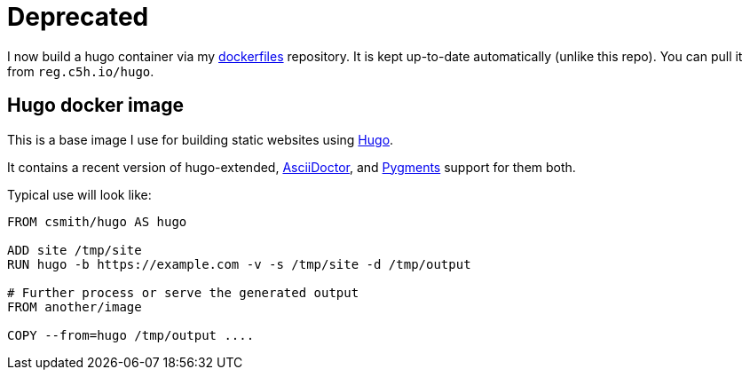 = Deprecated

I now build a hugo container via my https://github.com/csmith/dockerfiles[dockerfiles]
repository. It is kept up-to-date automatically (unlike this repo). You can pull it
from `reg.c5h.io/hugo`.

== Hugo docker image

This is a base image I use for building static websites using https://gohugo.io[Hugo].

It contains a recent version of hugo-extended, https://asciidoctor.org/[AsciiDoctor],
and http://pygments.org/[Pygments] support for them both.

Typical use will look like:

[source,dockerfile]
----
FROM csmith/hugo AS hugo

ADD site /tmp/site
RUN hugo -b https://example.com -v -s /tmp/site -d /tmp/output

# Further process or serve the generated output
FROM another/image 

COPY --from=hugo /tmp/output ....
----

